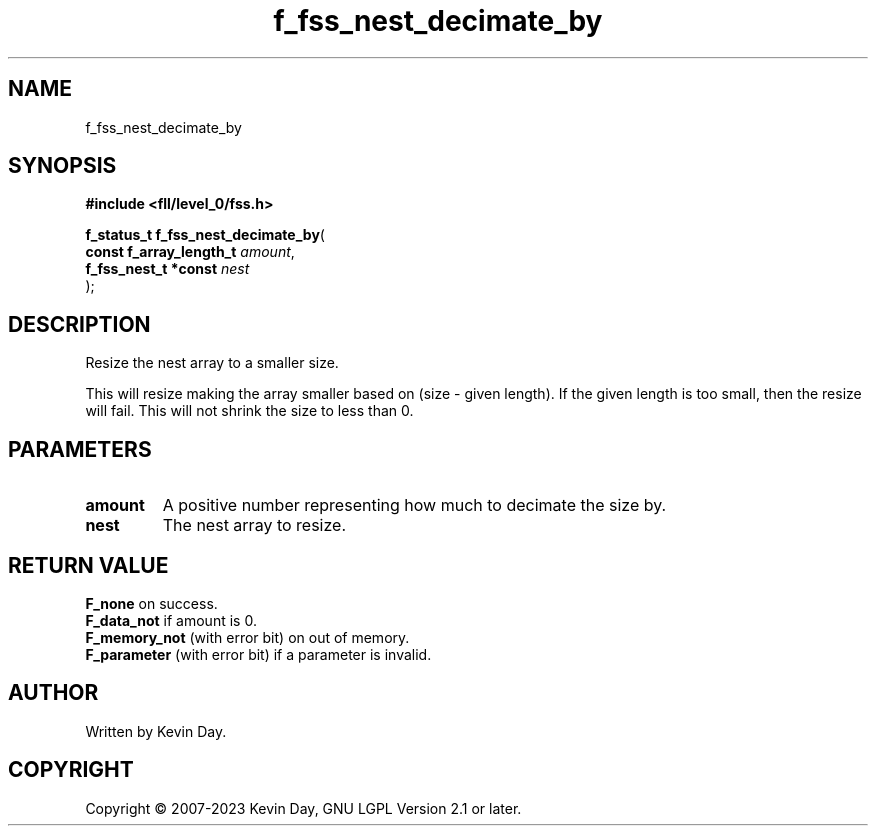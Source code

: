 .TH f_fss_nest_decimate_by "3" "July 2023" "FLL - Featureless Linux Library 0.6.7" "Library Functions"
.SH "NAME"
f_fss_nest_decimate_by
.SH SYNOPSIS
.nf
.B #include <fll/level_0/fss.h>
.sp
\fBf_status_t f_fss_nest_decimate_by\fP(
    \fBconst f_array_length_t \fP\fIamount\fP,
    \fBf_fss_nest_t *const    \fP\fInest\fP
);
.fi
.SH DESCRIPTION
.PP
Resize the nest array to a smaller size.
.PP
This will resize making the array smaller based on (size - given length). If the given length is too small, then the resize will fail. This will not shrink the size to less than 0.
.SH PARAMETERS
.TP
.B amount
A positive number representing how much to decimate the size by.

.TP
.B nest
The nest array to resize.

.SH RETURN VALUE
.PP
\fBF_none\fP on success.
.br
\fBF_data_not\fP if amount is 0.
.br
\fBF_memory_not\fP (with error bit) on out of memory.
.br
\fBF_parameter\fP (with error bit) if a parameter is invalid.
.SH AUTHOR
Written by Kevin Day.
.SH COPYRIGHT
.PP
Copyright \(co 2007-2023 Kevin Day, GNU LGPL Version 2.1 or later.
